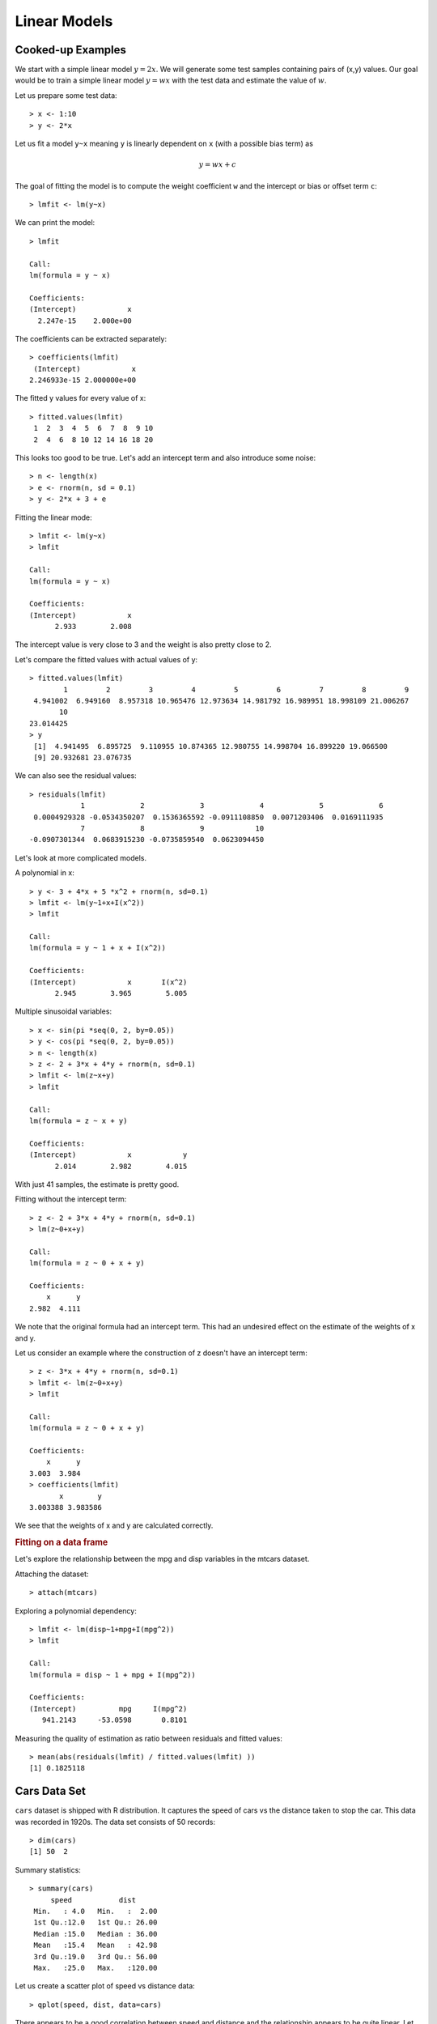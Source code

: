Linear Models
===================

.. index:: linear model, lm()




Cooked-up Examples
--------------------

We start with a simple linear model :math:`y = 2x`.  
We will generate some test samples containing pairs of (x,y) values.
Our goal would be to train a simple linear model :math:`y = w x`
with the test data and estimate the value of :math:`w`.


Let us prepare some test data::

    > x <- 1:10
    > y <- 2*x

Let us fit a model ``y~x`` meaning ``y`` is linearly dependent on ``x`` (with a possible bias term) as

.. math::

    y = w x + c


The goal of fitting the model is to compute the weight coefficient ``w`` and the intercept or
bias or offset term ``c``::

    > lmfit <- lm(y~x)

We can print the model::

    > lmfit

    Call:
    lm(formula = y ~ x)

    Coefficients:
    (Intercept)            x  
      2.247e-15    2.000e+00  

The coefficients can be extracted separately::

    > coefficients(lmfit)
     (Intercept)            x 
    2.246933e-15 2.000000e+00 

The fitted y values for every value of x::

    > fitted.values(lmfit)
     1  2  3  4  5  6  7  8  9 10 
     2  4  6  8 10 12 14 16 18 20 


This looks too good to be true. Let's add an intercept term and also introduce some noise::

    > n <- length(x)
    > e <- rnorm(n, sd = 0.1)
    > y <- 2*x + 3 + e


Fitting the linear mode::

    > lmfit <- lm(y~x)
    > lmfit

    Call:
    lm(formula = y ~ x)

    Coefficients:
    (Intercept)            x  
          2.933        2.008  

The intercept value is very close to 3 and the weight is also pretty close to 2.

Let's compare the fitted values with actual values of y::

    > fitted.values(lmfit)
            1         2         3         4         5         6         7         8         9 
     4.941002  6.949160  8.957318 10.965476 12.973634 14.981792 16.989951 18.998109 21.006267 
           10 
    23.014425 
    > y
     [1]  4.941495  6.895725  9.110955 10.874365 12.980755 14.998704 16.899220 19.066500
     [9] 20.932681 23.076735

We can also see the residual values::

    > residuals(lmfit)
                1             2             3             4             5             6 
     0.0004929328 -0.0534350207  0.1536365592 -0.0911108850  0.0071203406  0.0169111935 
                7             8             9            10 
    -0.0907301344  0.0683915230 -0.0735859540  0.0623094450 


Let's look at more complicated models.

A polynomial in x::

    > y <- 3 + 4*x + 5 *x^2 + rnorm(n, sd=0.1)
    > lmfit <- lm(y~1+x+I(x^2))
    > lmfit

    Call:
    lm(formula = y ~ 1 + x + I(x^2))

    Coefficients:
    (Intercept)            x       I(x^2)  
          2.945        3.965        5.005  


Multiple sinusoidal variables::

    > x <- sin(pi *seq(0, 2, by=0.05))
    > y <- cos(pi *seq(0, 2, by=0.05))
    > n <- length(x)
    > z <- 2 + 3*x + 4*y + rnorm(n, sd=0.1)
    > lmfit <- lm(z~x+y)
    > lmfit

    Call:
    lm(formula = z ~ x + y)

    Coefficients:
    (Intercept)            x            y  
          2.014        2.982        4.015  

With just 41 samples, the estimate is pretty good.

Fitting without the intercept term::

    > z <- 2 + 3*x + 4*y + rnorm(n, sd=0.1)
    > lm(z~0+x+y)

    Call:
    lm(formula = z ~ 0 + x + y)

    Coefficients:
        x      y  
    2.982  4.111  

We note that the original formula had an intercept term. This
had an undesired effect on the estimate of the weights of x and y.


Let us consider an example where the construction of z doesn't have an intercept term::

    > z <- 3*x + 4*y + rnorm(n, sd=0.1)
    > lmfit <- lm(z~0+x+y)
    > lmfit

    Call:
    lm(formula = z ~ 0 + x + y)

    Coefficients:
        x      y  
    3.003  3.984 
    > coefficients(lmfit)
           x        y 
    3.003388 3.983586 

We see that the weights of x and y are calculated correctly.

.. rubric:: Fitting on a data frame

Let's explore the relationship between the mpg and disp variables in the mtcars dataset.

Attaching the dataset::

    > attach(mtcars)

Exploring a polynomial dependency:: 

    > lmfit <- lm(disp~1+mpg+I(mpg^2))
    > lmfit

    Call:
    lm(formula = disp ~ 1 + mpg + I(mpg^2))

    Coefficients:
    (Intercept)          mpg     I(mpg^2)  
       941.2143     -53.0598       0.8101  


Measuring the quality of estimation as ratio between residuals and fitted values::

    > mean(abs(residuals(lmfit) / fitted.values(lmfit) ))
    [1] 0.1825118


Cars Data Set
--------------------

``cars`` dataset is shipped with R distribution. It captures the speed of
cars vs the distance taken to stop the car. This data was recorded in 1920s.
The data set consists of 50 records::

    > dim(cars)
    [1] 50  2


Summary statistics::

    > summary(cars)
         speed           dist       
     Min.   : 4.0   Min.   :  2.00  
     1st Qu.:12.0   1st Qu.: 26.00  
     Median :15.0   Median : 36.00  
     Mean   :15.4   Mean   : 42.98  
     3rd Qu.:19.0   3rd Qu.: 56.00  
     Max.   :25.0   Max.   :120.00  


Let us create a scatter plot of speed vs distance data::

    > qplot(speed, dist, data=cars)


.. image:: images/cars-dist-speed-scatter.png

There appears to be a good correlation between speed and distance 
and the relationship appears to be quite linear. Let us verify
the correlation between the two variables too::

    > cor(cars)
              speed      dist
    speed 1.0000000 0.8068949
    dist  0.8068949 1.0000000


Let us fit a linear model ``dist = a + b speed`` to this dataset::

    > fit <- lm(dist~speed, data=cars)
    > fit

    Call:
    lm(formula = dist ~ speed, data = cars)

    Coefficients:
    (Intercept)        speed  
        -17.579        3.932  


The fitted values for distance are::

    > round(fitted.values(fit), 2)
        1     2     3     4     5     6     7     8     9    10    11    12    13    14    15    16    17    18    19 
    -1.85 -1.85  9.95  9.95 13.88 17.81 21.74 21.74 21.74 25.68 25.68 29.61 29.61 29.61 29.61 33.54 33.54 33.54 33.54 
       20    21    22    23    24    25    26    27    28    29    30    31    32    33    34    35    36    37    38 
    37.47 37.47 37.47 37.47 41.41 41.41 41.41 45.34 45.34 49.27 49.27 49.27 53.20 53.20 53.20 53.20 57.14 57.14 57.14 
       39    40    41    42    43    44    45    46    47    48    49    50 
    61.07 61.07 61.07 61.07 61.07 68.93 72.87 76.80 76.80 76.80 76.80 80.73 


We can plot the fitted values as follows::

    > ggplot(data=cars, mapping=aes(x=speed, y=dist)) + geom_point(shape=1) + geom_smooth(method='lm', se=FALSE)

.. image:: images/cars-dist-speed-scatter-lm.png


Diagnostics
''''''''''''''''''''''''

We can print the summary statistics for the linear model as follows::

    > fit.summary <- summary(fit); fit.summary

    Call:
    lm(formula = dist ~ speed, data = cars)

    Residuals:
        Min      1Q  Median      3Q     Max 
    -29.069  -9.525  -2.272   9.215  43.201 

    Coefficients:
                Estimate Std. Error t value Pr(>|t|)    
    (Intercept) -17.5791     6.7584  -2.601   0.0123 *  
    speed         3.9324     0.4155   9.464 1.49e-12 ***
    ---
    Signif. codes:  0 ‘***’ 0.001 ‘**’ 0.01 ‘*’ 0.05 ‘.’ 0.1 ‘ ’ 1

    Residual standard error: 15.38 on 48 degrees of freedom
    Multiple R-squared:  0.6511,    Adjusted R-squared:  0.6438 
    F-statistic: 89.57 on 1 and 48 DF,  p-value: 1.49e-12


Several important statistics can be separated out. 

R Squared:: 

    > fit.summary$r.squared
    [1] 0.6510794

Adjusted R Squared::

    > fit.summary$adj.r.squared
    [1] 0.6438102

F Statistic:: 

    > fit.summary$fstatistic
       value    numdf    dendf 
    89.56711  1.00000 48.00000 




The ``ggfortify`` library provides functions to let ggplot interpret linear models::

    > install.packages("ggfortify")
    > library(ggfortify)


We are now ready to plot the diagnostics for this model::

    > autoplot(fit)

.. image:: images/cars-speed-dist-lm-diagnostics.png



Cats Data Set
------------------------

This data set is available in MASS package. The data set records
body weight and heart weight for 144 cats along with their sex.

Loading the dataset:: 

    > data(cats, package='MASS')

Variables in the data set::

    > str(cats)
    'data.frame':   144 obs. of  3 variables:
     $ Sex: Factor w/ 2 levels "F","M": 1 1 1 1 1 1 1 1 1 1 ...
     $ Bwt: num  2 2 2 2.1 2.1 2.1 2.1 2.1 2.1 2.1 ...
     $ Hwt: num  7 7.4 9.5 7.2 7.3 7.6 8.1 8.2 8.3 8.5 ...



Few rows from data set::

    > head(cats)
      Sex Bwt Hwt
    1   F 2.0 7.0
    2   F 2.0 7.4
    3   F 2.0 9.5
    4   F 2.1 7.2
    5   F 2.1 7.3
    6   F 2.1 7.6


Summary statistics::

    > summary(cats)
     Sex         Bwt             Hwt       
     F:47   Min.   :2.000   Min.   : 6.30  
     M:97   1st Qu.:2.300   1st Qu.: 8.95  
            Median :2.700   Median :10.10  
            Mean   :2.724   Mean   :10.63  
            3rd Qu.:3.025   3rd Qu.:12.12  
            Max.   :3.900   Max.   :20.50  


Predicting the heart weight from body weight::

    > fit <- lm(Hwt~Bwt, data=cats)
    > fit

    Call:
    lm(formula = Hwt ~ Bwt, data = cats)

    Coefficients:
    (Intercept)          Bwt  
        -0.3567       4.0341  


Summary statistics for the fitted model::

    > summary(fit)

    Call:
    lm(formula = Hwt ~ Bwt, data = cats)

    Residuals:
        Min      1Q  Median      3Q     Max 
    -3.5694 -0.9634 -0.0921  1.0426  5.1238 

    Coefficients:
                Estimate Std. Error t value Pr(>|t|)    
    (Intercept)  -0.3567     0.6923  -0.515    0.607    
    Bwt           4.0341     0.2503  16.119   <2e-16 ***
    ---
    Signif. codes:  0 ‘***’ 0.001 ‘**’ 0.01 ‘*’ 0.05 ‘.’ 0.1 ‘ ’ 1

    Residual standard error: 1.452 on 142 degrees of freedom
    Multiple R-squared:  0.6466,    Adjusted R-squared:  0.6441 
    F-statistic: 259.8 on 1 and 142 DF,  p-value: < 2.2e-16


The t-value for intercept term is small. This is indicative that if body weight is 0,
then heart weight will also be 0.

Let us check if including the sex of the cat provides any help in improving the model::

    > fit2 <- lm(Hwt~Bwt+Sex, data=cats)
    > fit2

    Call:
    lm(formula = Hwt ~ Bwt + Sex, data = cats)

    Coefficients:
    (Intercept)          Bwt         SexM  
        -0.4150       4.0758      -0.0821  

    > summary(fit2)

    Call:
    lm(formula = Hwt ~ Bwt + Sex, data = cats)

    Residuals:
        Min      1Q  Median      3Q     Max 
    -3.5833 -0.9700 -0.0948  1.0432  5.1016 

    Coefficients:
                Estimate Std. Error t value Pr(>|t|)    
    (Intercept)  -0.4149     0.7273  -0.571    0.569    
    Bwt           4.0758     0.2948  13.826   <2e-16 ***
    SexM         -0.0821     0.3040  -0.270    0.788    
    ---
    Signif. codes:  0 ‘***’ 0.001 ‘**’ 0.01 ‘*’ 0.05 ‘.’ 0.1 ‘ ’ 1

    Residual standard error: 1.457 on 141 degrees of freedom
    Multiple R-squared:  0.6468,    Adjusted R-squared:  0.6418 
    F-statistic: 129.1 on 2 and 141 DF,  p-value: < 2.2e-16


We note that the residual standard error has increased and the F statistic has decreased.
We see that t-value for the sex parameter is very small. It doesn't add value to the model.
